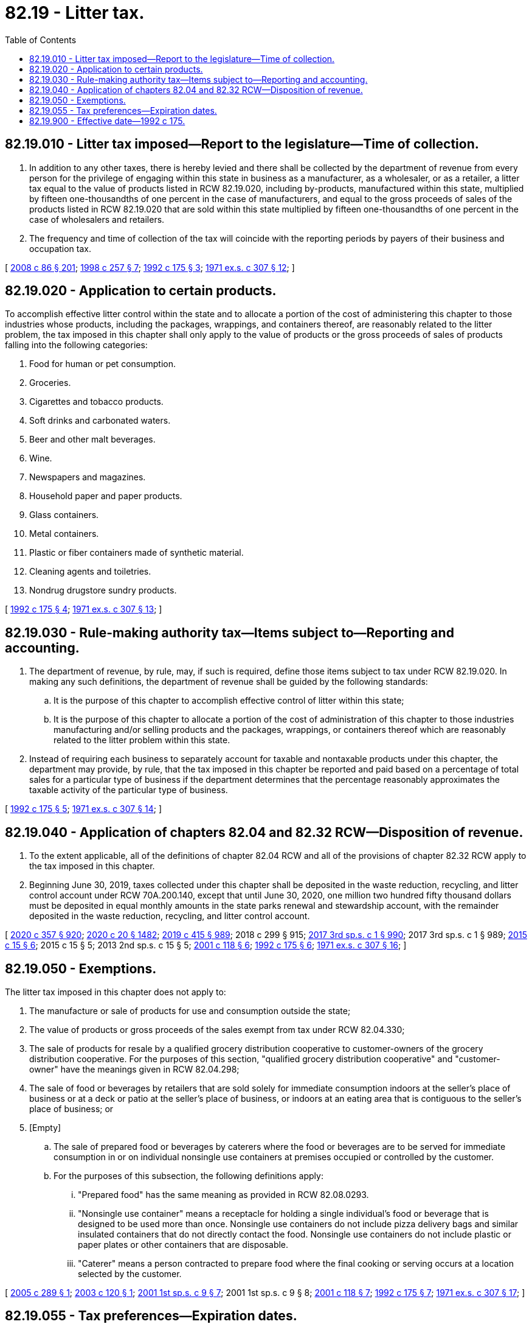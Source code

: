 = 82.19 - Litter tax.
:toc:

== 82.19.010 - Litter tax imposed—Report to the legislature—Time of collection.
. In addition to any other taxes, there is hereby levied and there shall be collected by the department of revenue from every person for the privilege of engaging within this state in business as a manufacturer, as a wholesaler, or as a retailer, a litter tax equal to the value of products listed in RCW 82.19.020, including by-products, manufactured within this state, multiplied by fifteen one-thousandths of one percent in the case of manufacturers, and equal to the gross proceeds of sales of the products listed in RCW 82.19.020 that are sold within this state multiplied by fifteen one-thousandths of one percent in the case of wholesalers and retailers.

. The frequency and time of collection of the tax will coincide with the reporting periods by payers of their business and occupation tax.

[ http://lawfilesext.leg.wa.gov/biennium/2007-08/Pdf/Bills/Session%20Laws/Senate/6663.SL.pdf?cite=2008%20c%2086%20§%20201[2008 c 86 § 201]; http://lawfilesext.leg.wa.gov/biennium/1997-98/Pdf/Bills/Session%20Laws/House/3058-S2.SL.pdf?cite=1998%20c%20257%20§%207[1998 c 257 § 7]; http://lawfilesext.leg.wa.gov/biennium/1991-92/Pdf/Bills/Session%20Laws/House/2635-S.SL.pdf?cite=1992%20c%20175%20§%203[1992 c 175 § 3]; http://leg.wa.gov/CodeReviser/documents/sessionlaw/1971ex1c307.pdf?cite=1971%20ex.s.%20c%20307%20§%2012[1971 ex.s. c 307 § 12]; ]

== 82.19.020 - Application to certain products.
To accomplish effective litter control within the state and to allocate a portion of the cost of administering this chapter to those industries whose products, including the packages, wrappings, and containers thereof, are reasonably related to the litter problem, the tax imposed in this chapter shall only apply to the value of products or the gross proceeds of sales of products falling into the following categories:

. Food for human or pet consumption.

. Groceries.

. Cigarettes and tobacco products.

. Soft drinks and carbonated waters.

. Beer and other malt beverages.

. Wine.

. Newspapers and magazines.

. Household paper and paper products.

. Glass containers.

. Metal containers.

. Plastic or fiber containers made of synthetic material.

. Cleaning agents and toiletries.

. Nondrug drugstore sundry products.

[ http://lawfilesext.leg.wa.gov/biennium/1991-92/Pdf/Bills/Session%20Laws/House/2635-S.SL.pdf?cite=1992%20c%20175%20§%204[1992 c 175 § 4]; http://leg.wa.gov/CodeReviser/documents/sessionlaw/1971ex1c307.pdf?cite=1971%20ex.s.%20c%20307%20§%2013[1971 ex.s. c 307 § 13]; ]

== 82.19.030 - Rule-making authority tax—Items subject to—Reporting and accounting.
. The department of revenue, by rule, may, if such is required, define those items subject to tax under RCW 82.19.020. In making any such definitions, the department of revenue shall be guided by the following standards:

.. It is the purpose of this chapter to accomplish effective control of litter within this state;

.. It is the purpose of this chapter to allocate a portion of the cost of administration of this chapter to those industries manufacturing and/or selling products and the packages, wrappings, or containers thereof which are reasonably related to the litter problem within this state.

. Instead of requiring each business to separately account for taxable and nontaxable products under this chapter, the department may provide, by rule, that the tax imposed in this chapter be reported and paid based on a percentage of total sales for a particular type of business if the department determines that the percentage reasonably approximates the taxable activity of the particular type of business.

[ http://lawfilesext.leg.wa.gov/biennium/1991-92/Pdf/Bills/Session%20Laws/House/2635-S.SL.pdf?cite=1992%20c%20175%20§%205[1992 c 175 § 5]; http://leg.wa.gov/CodeReviser/documents/sessionlaw/1971ex1c307.pdf?cite=1971%20ex.s.%20c%20307%20§%2014[1971 ex.s. c 307 § 14]; ]

== 82.19.040 - Application of chapters  82.04 and  82.32 RCW—Disposition of revenue.
. To the extent applicable, all of the definitions of chapter 82.04 RCW and all of the provisions of chapter 82.32 RCW apply to the tax imposed in this chapter.

. Beginning June 30, 2019, taxes collected under this chapter shall be deposited in the waste reduction, recycling, and litter control account under RCW 70A.200.140, except that until June 30, 2020, one million two hundred fifty thousand dollars must be deposited in equal monthly amounts in the state parks renewal and stewardship account, with the remainder deposited in the waste reduction, recycling, and litter control account.

[ http://lawfilesext.leg.wa.gov/biennium/2019-20/Pdf/Bills/Session%20Laws/Senate/6168-S.SL.pdf?cite=2020%20c%20357%20§%20920[2020 c 357 § 920]; http://lawfilesext.leg.wa.gov/biennium/2019-20/Pdf/Bills/Session%20Laws/House/2246-S.SL.pdf?cite=2020%20c%2020%20§%201482[2020 c 20 § 1482]; http://lawfilesext.leg.wa.gov/biennium/2019-20/Pdf/Bills/Session%20Laws/House/1109-S.SL.pdf?cite=2019%20c%20415%20§%20989[2019 c 415 § 989]; 2018 c 299 § 915; http://lawfilesext.leg.wa.gov/biennium/2017-18/Pdf/Bills/Session%20Laws/Senate/5883-S.SL.pdf?cite=2017%203rd%20sp.s.%20c%201%20§%20990[2017 3rd sp.s. c 1 § 990]; 2017 3rd sp.s. c 1 § 989; http://lawfilesext.leg.wa.gov/biennium/2015-16/Pdf/Bills/Session%20Laws/House/1060-S.SL.pdf?cite=2015%20c%2015%20§%206[2015 c 15 § 6]; 2015 c 15 § 5; 2013 2nd sp.s. c 15 § 5; http://lawfilesext.leg.wa.gov/biennium/2001-02/Pdf/Bills/Session%20Laws/House/1339-S.SL.pdf?cite=2001%20c%20118%20§%206[2001 c 118 § 6]; http://lawfilesext.leg.wa.gov/biennium/1991-92/Pdf/Bills/Session%20Laws/House/2635-S.SL.pdf?cite=1992%20c%20175%20§%206[1992 c 175 § 6]; http://leg.wa.gov/CodeReviser/documents/sessionlaw/1971ex1c307.pdf?cite=1971%20ex.s.%20c%20307%20§%2016[1971 ex.s. c 307 § 16]; ]

== 82.19.050 - Exemptions.
The litter tax imposed in this chapter does not apply to:

. The manufacture or sale of products for use and consumption outside the state;

. The value of products or gross proceeds of the sales exempt from tax under RCW 82.04.330; 

. The sale of products for resale by a qualified grocery distribution cooperative to customer-owners of the grocery distribution cooperative. For the purposes of this section, "qualified grocery distribution cooperative" and "customer-owner" have the meanings given in RCW 82.04.298; 

. The sale of food or beverages by retailers that are sold solely for immediate consumption indoors at the seller's place of business or at a deck or patio at the seller's place of business, or indoors at an eating area that is contiguous to the seller's place of business; or

. [Empty]
.. The sale of prepared food or beverages by caterers where the food or beverages are to be served for immediate consumption in or on individual nonsingle use containers at premises occupied or controlled by the customer.

.. For the purposes of this subsection, the following definitions apply:

... "Prepared food" has the same meaning as provided in RCW 82.08.0293.

... "Nonsingle use container" means a receptacle for holding a single individual's food or beverage that is designed to be used more than once. Nonsingle use containers do not include pizza delivery bags and similar insulated containers that do not directly contact the food. Nonsingle use containers do not include plastic or paper plates or other containers that are disposable.

... "Caterer" means a person contracted to prepare food where the final cooking or serving occurs at a location selected by the customer.

[ http://lawfilesext.leg.wa.gov/biennium/2005-06/Pdf/Bills/Session%20Laws/House/1887-S.SL.pdf?cite=2005%20c%20289%20§%201[2005 c 289 § 1]; http://lawfilesext.leg.wa.gov/biennium/2003-04/Pdf/Bills/Session%20Laws/House/1037.SL.pdf?cite=2003%20c%20120%20§%201[2003 c 120 § 1]; http://lawfilesext.leg.wa.gov/biennium/2001-02/Pdf/Bills/Session%20Laws/House/2260.SL.pdf?cite=2001%201st%20sp.s.%20c%209%20§%207[2001 1st sp.s. c 9 § 7]; 2001 1st sp.s. c 9 § 8; http://lawfilesext.leg.wa.gov/biennium/2001-02/Pdf/Bills/Session%20Laws/House/1339-S.SL.pdf?cite=2001%20c%20118%20§%207[2001 c 118 § 7]; http://lawfilesext.leg.wa.gov/biennium/1991-92/Pdf/Bills/Session%20Laws/House/2635-S.SL.pdf?cite=1992%20c%20175%20§%207[1992 c 175 § 7]; http://leg.wa.gov/CodeReviser/documents/sessionlaw/1971ex1c307.pdf?cite=1971%20ex.s.%20c%20307%20§%2017[1971 ex.s. c 307 § 17]; ]

== 82.19.055 - Tax preferences—Expiration dates.
See RCW 82.32.805 for the expiration date of new tax preferences for the tax imposed under this chapter.

[ http://lawfilesext.leg.wa.gov/biennium/2013-14/Pdf/Bills/Session%20Laws/Senate/5882-S.SL.pdf?cite=2013%202nd%20sp.s.%20c%2013%20§%201710[2013 2nd sp.s. c 13 § 1710]; ]

== 82.19.900 - Effective date—1992 c 175.
This act shall take effect July 1, 1992.

[ http://lawfilesext.leg.wa.gov/biennium/1991-92/Pdf/Bills/Session%20Laws/House/2635-S.SL.pdf?cite=1992%20c%20175%20§%2011[1992 c 175 § 11]; ]

